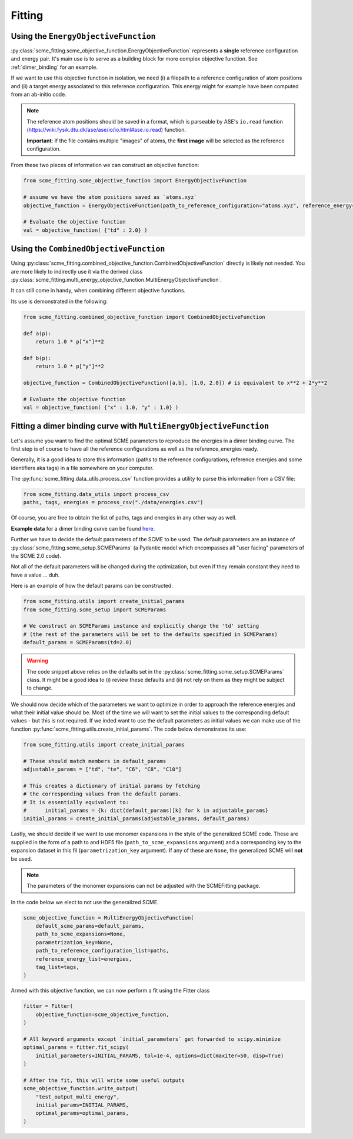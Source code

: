 #################
Fitting
#################


Using the ``EnergyObjectiveFunction``
########################################

:py:class:`scme_fitting.scme_objective_function.EnergyObjectiveFunction` represents a **single** reference configuration and energy pair. It's main use is to serve as a building block for more complex objective function. See :ref:`dimer_binding` for an example.

If we want to use this objective function in isolation, we need (i) a filepath to a reference configuration of atom positions and (ii) a target energy associated to this reference configuration. This energy might for example have been computed from an ab-initio code.

.. note::
    The reference atom positions should be saved in a format, which is parseable by ASE's ``io.read`` function (https://wiki.fysik.dtu.dk/ase/ase/io/io.html#ase.io.read) function.

    **Important**: If the file contains multiple "images" of atoms, the **first image** will be selected as the reference configuration. 

From these two pieces of information we can construct an objective function:

.. code-block:: python

    from scme_fitting.scme_objective_function import EnergyObjectiveFunction

    # assume we have the atom positions saved as `atoms.xyz`
    objective_function = EnergyObjectiveFunction(path_to_reference_configuration="atoms.xyz", reference_energy=1.0)

    # Evaluate the objective function
    val = objective_function( {"td" : 2.0} )


Using the ``CombinedObjectiveFunction``
#########################################
Using :py:class:`scme_fitting.combined_objective_function.CombinedObjectiveFunction` directly is likely not needed.
You are more likely to indirectly use it via the derived class :py:class:`scme_fitting.multi_energy_objective_function.MultiEnergyObjectiveFunction`.

It can still come in handy, when combining different objective functions. 

Its use is demonstrated in the following:

.. code-block:: python

    from scme_fitting.combined_objective_function import CombinedObjectiveFunction

    def a(p):
        return 1.0 * p["x"]**2

    def b(p):
        return 1.0 * p["y"]**2

    objective_function = CombinedObjectiveFunction([a,b], [1.0, 2.0]) # is equivalent to x**2 + 2*y**2

    # Evaluate the objective function
    val = objective_function( {"x" : 1.0, "y" : 1.0} )

.. _dimer_binding:

Fitting a dimer binding curve with ``MultiEnergyObjectiveFunction``
#####################################################################

Let's assume you want to find the optimal SCME parameters to reproduce the energies in a dimer binding curve.
The first step is of course to have all the reference configurations as well as the reference_energies ready.

Generally, it is a good idea to store this information (paths to the reference configurations, reference energies and some identifiers aka tags) in a file somewhere on your computer.

The :py:func:`scme_fitting.data_utils.process_csv` function provides a utility to parse this information from a CSV file:

.. code-block:: python

    from scme_fitting.data_utils import process_csv
    paths, tags, energies = process_csv("./data/energies.csv")

Of course, you are free to obtain the list of paths, tags and energies in any other way as well.

**Example data** for a dimer binding curve can be found `here. <https://github.com/MSallermann/SCMEFitting/tree/9ffdc77d2c7a5144618b55615ce6211028aedd3c/tests/test_configurations_scme>`_

Further we have to decide the default parameters of the SCME to be used. 
The default parameters are an instance of :py:class:`scme_fitting.scme_setup.SCMEParams` (a Pydantic model which encompasses all "user facing" parameters of the SCME 2.0 code).

Not all of the default parameters will be changed during the optimization, but even if they remain constant they need to have a value ... duh.

Here is an example of how the default params can be constructed:

.. code-block:: python

    from scme_fitting.utils import create_initial_params
    from scme_fitting.scme_setup import SCMEParams

    # We construct an SCMEParams instance and explicitly change the 'td' setting
    # (the rest of the parameters will be set to the defaults specified in SCMEParams)
    default_params = SCMEParams(td=2.0)

.. warning::
    The code snippet above relies on the defaults set in the :py:class:`scme_fitting.scme_setup.SCMEParams` class.
    It might be a good idea to (i) review these defaults and (ii) not rely on them as they might be subject to change.

We should now decide which of the parameters we want to optimize in order to approach the reference energies and what their initial value should be. 
Most of the time we will want to set the initial values to the corresponding default values - but this is not required.
If we inded want to use the default parameters as initial values we can make use of the function :py:func:`scme_fitting.utils.create_initial_params`.
The code below demonstrates its use:

.. code-block:: python

    from scme_fitting.utils import create_initial_params

    # These should match members in default_params
    adjustable_params = ["td", "te", "C6", "C8", "C10"]

    # This creates a dictionary of initial params by fetching 
    # the corresponding values from the default params.
    # It is essentially equivalent to:
    #      initial_params = {k: dict(default_params)[k] for k in adjustable_params}
    initial_params = create_initial_params(adjustable_params, default_params)

Lastly, we should decide if we want to use monomer expansions in the style of the generalized SCME code. These are supplied in the form of a path to and HDF5 file (``path_to_scme_expansions`` argument) and a corresponding key to the expansion dataset in this fil  (``parametrization_key`` argument).
If any of these are ``None``, the generalized SCME will **not** be used.

.. note::
    The parameters of the monomer expansions can not be adjusted with the SCMEFitting package.

In the code below we elect to not use the generalized SCME.

.. code-block:: python

    scme_objective_function = MultiEnergyObjectiveFunction(
        default_scme_params=default_params,
        path_to_scme_expansions=None,
        parametrization_key=None,
        path_to_reference_configuration_list=paths,
        reference_energy_list=energies,
        tag_list=tags,
    )

Armed with this objective function, we can now perform a fit using the Fitter class

.. code-block:: python

    fitter = Fitter(
        objective_function=scme_objective_function,
    )

    # All keyword arguments except `initial_parameters` get forwarded to scipy.minimize
    optimal_params = fitter.fit_scipy(
        initial_parameters=INITIAL_PARAMS, tol=1e-4, options=dict(maxiter=50, disp=True)
    )

    # After the fit, this will write some useful outputs
    scme_objective_function.write_output(
        "test_output_multi_energy",
        initial_params=INITIAL_PARAMS,
        optimal_params=optimal_params,
    )